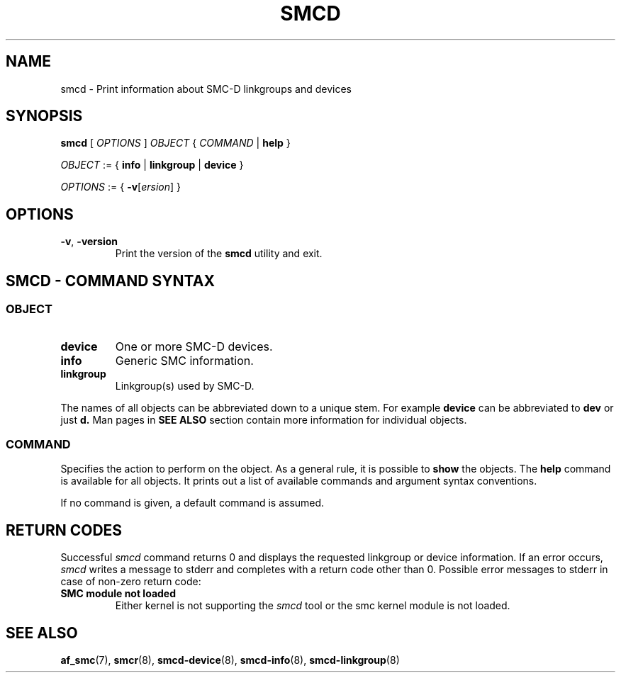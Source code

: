 .\" smcd.8
.\"
.\"
.\" Copyright IBM Corp. 2020
.\" Author(s):  Guvenc Gulce <guvenc@linux.ibm.com>
.\" ----------------------------------------------------------------------
.\"
.TH SMCD 8 "June 2020" "smc-tools" "Linux Programmer's Manual"

.SH NAME
smcd \- Print information about SMC-D linkgroups and devices

.SH SYNOPSIS
.B smcd
.RI "[ " OPTIONS " ] " OBJECT " { " COMMAND " | "
.BR help " }"
.sp

.IR OBJECT " := { "
.BR info " | " linkgroup " | " device " }"
.sp

.IR OPTIONS " := { "
\fB\-v\fR[\fIersion\fR] }

.SH OPTIONS

.TP
.BR "\-v" , " -version"
Print the version of the
.B smcd
utility and exit.

.SH SMCD - COMMAND SYNTAX

.SS
.I OBJECT

.TP
.B device
One or more SMC-D devices.

.TP
.B info
Generic SMC information.

.TP
.B linkgroup
Linkgroup(s) used by SMC-D.

.PP
The names of all objects can be abbreviated down to
a unique stem. For example
.B device
can be abbreviated to
.B dev
or just
.B d.
Man pages in
.B SEE ALSO
section contain more 
information for individual objects.

.SS
.I COMMAND

Specifies the action to perform on the object.
As a general rule, it is possible to
.BR " show "
the objects. The
.B help
command is available for all objects. It prints
out a list of available commands and argument syntax conventions.
.sp
If no command is given, a default command 
is assumed.

.SH RETURN CODES
Successful
.IR smcd
command returns 0 and displays the
requested linkgroup or device information.
If an error occurs,
.IR smcd
writes a message to stderr and completes with a return code other than 0.
Possible error messages to stderr in case of non-zero return code:
.TP
.BR "SMC module not loaded"
Either kernel is not supporting the
.IR smcd
tool or the smc kernel module is not loaded.
.P
.SH SEE ALSO
.BR af_smc (7),
.BR smcr (8),
.BR smcd-device (8),
.BR smcd-info (8),
.BR smcd-linkgroup (8)

